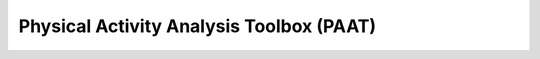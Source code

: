 =========================================
Physical Activity Analysis Toolbox (PAAT)
=========================================
